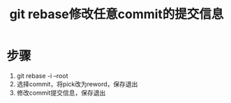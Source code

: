 :PROPERTIES:
:ID:       56824225-cc55-48c5-80f7-f1ad0e482bc1
:END:
#+title: git rebase修改任意commit的提交信息
#+filetags: git

* 步骤
1. git rebase -i --root
2. 选择commit，将pick改为reword，保存退出
3. 修改commit提交信息，保存退出
